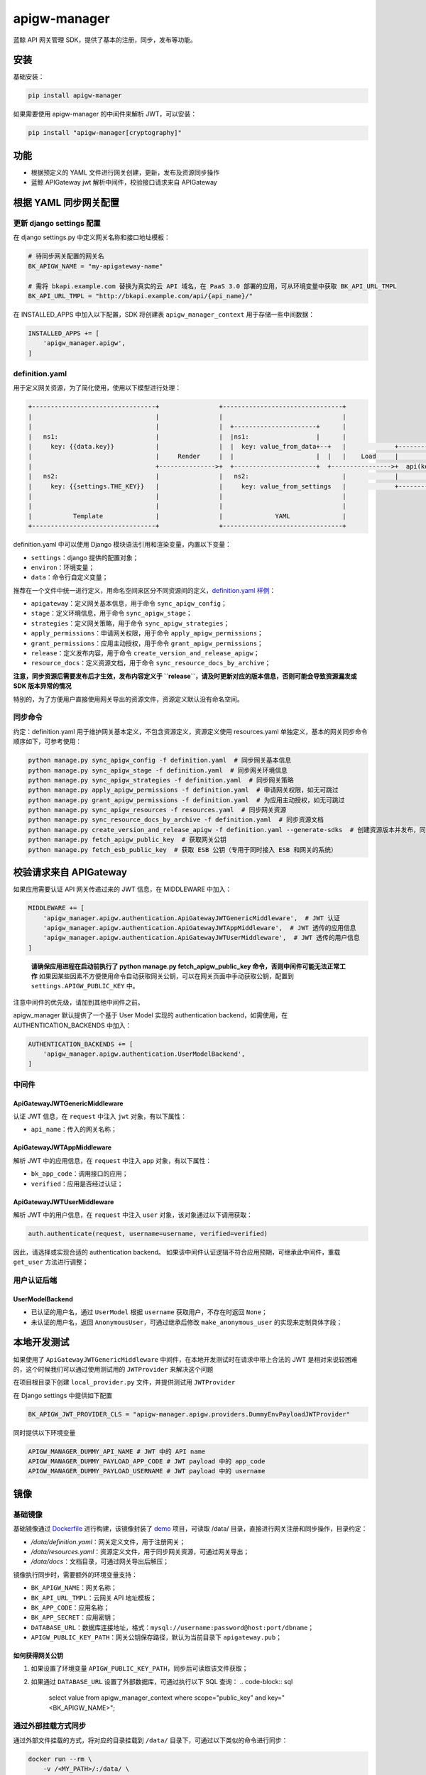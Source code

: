 .. role:: raw-html-m2r(raw)
   :format: html


apigw-manager
=============

蓝鲸 API 网关管理 SDK，提供了基本的注册，同步，发布等功能。

安装
----

基础安装：

.. code-block:: shell

   pip install apigw-manager

如果需要使用 apigw-manager 的中间件来解析 JWT，可以安装：

.. code-block:: shell

   pip install "apigw-manager[cryptography]"

功能
----


* 根据预定义的 YAML 文件进行网关创建，更新，发布及资源同步操作
* 蓝鲸 APIGateway jwt 解析中间件，校验接口请求来自 APIGateway

根据 YAML 同步网关配置
----------------------

更新 django settings 配置
^^^^^^^^^^^^^^^^^^^^^^^^^

在 django settings.py 中定义网关名称和接口地址模板：

.. code-block:: python

   # 待同步网关配置的网关名
   BK_APIGW_NAME = "my-apigateway-name"

   # 需将 bkapi.example.com 替换为真实的云 API 域名，在 PaaS 3.0 部署的应用，可从环境变量中获取 BK_API_URL_TMPL
   BK_API_URL_TMPL = "http://bkapi.example.com/api/{api_name}/"

在 INSTALLED_APPS 中加入以下配置，SDK 将创建表 ``apigw_manager_context`` 用于存储一些中间数据：

.. code-block:: python

   INSTALLED_APPS += [
       'apigw_manager.apigw',
   ]

definition.yaml
^^^^^^^^^^^^^^^

用于定义网关资源，为了简化使用，使用以下模型进行处理：

.. code-block::

   +---------------------------------+                +--------------------------------+
   |                                 |                |                                |
   |                                 |                |  +----------------------+      |
   |   ns1:                          |                |  |ns1:                  |      |
   |     key: {{data.key}}           |                |  |  key: value_from_data+--+   |             +------------------------------+
   |                                 |     Render     |  |                      |  |   |    Load     |                              |
   |                                 +--------------->+  +----------------------+  +---------------->+  api(key="value_from_data")  |
   |   ns2:                          |                |   ns2:                         |             |                              |
   |     key: {{settings.THE_KEY}}   |                |     key: value_from_settings   |             +------------------------------+
   |                                 |                |                                |
   |                                 |                |                                |
   |           Template              |                |              YAML              |
   +---------------------------------+                +--------------------------------+

definition.yaml 中可以使用 Django 模块语法引用和渲染变量，内置以下变量：


* ``settings``\ ：django 提供的配置对象；
* ``environ``\ ：环境变量；
* ``data``\ ：命令行自定义变量；

推荐在一个文件中统一进行定义，用命名空间来区分不同资源间的定义，\ `definition.yaml 样例 <definition.yaml>`_\ ：


* ``apigateway``\ ：定义网关基本信息，用于命令 ``sync_apigw_config``\ ；
* ``stage``\ ：定义环境信息，用于命令 ``sync_apigw_stage``\ ；
* ``strategies``\ ：定义网关策略，用于命令 ``sync_apigw_strategies``\ ；
* ``apply_permissions``\ ：申请网关权限，用于命令 ``apply_apigw_permissions``\ ；
* ``grant_permissions``\ ：应用主动授权，用于命令 ``grant_apigw_permissions``\ ；
* ``release``\ ：定义发布内容，用于命令 ``create_version_and_release_apigw``\ ；
* ``resource_docs``\ ：定义资源文档，用于命令 ``sync_resource_docs_by_archive``\ ；

**注意，同步资源后需要发布后才生效，发布内容定义于 ``release``\ ，请及时更新对应的版本信息，否则可能会导致资源漏发或 SDK 版本异常的情况**

特别的，为了方便用户直接使用网关导出的资源文件，资源定义默认没有命名空间。

同步命令
^^^^^^^^

约定：definition.yaml 用于维护网关基本定义，不包含资源定义，资源定义使用 resources.yaml 单独定义，基本的网关同步命令顺序如下，可参考使用：

.. code-block:: shell

   python manage.py sync_apigw_config -f definition.yaml  # 同步网关基本信息
   python manage.py sync_apigw_stage -f definition.yaml  # 同步网关环境信息
   python manage.py sync_apigw_strategies -f definition.yaml  # 同步网关策略
   python manage.py apply_apigw_permissions -f definition.yaml  # 申请网关权限，如无可跳过
   python manage.py grant_apigw_permissions -f definition.yaml  # 为应用主动授权，如无可跳过
   python manage.py sync_apigw_resources -f resources.yaml  # 同步网关资源
   python manage.py sync_resource_docs_by_archive -f definition.yaml  # 同步资源文档
   python manage.py create_version_and_release_apigw -f definition.yaml --generate-sdks  # 创建资源版本并发布，同时生成 SDK
   python manage.py fetch_apigw_public_key  # 获取网关公钥
   python manage.py fetch_esb_public_key  # 获取 ESB 公钥（专用于同时接入 ESB 和网关的系统）

校验请求来自 APIGateway
-----------------------

如果应用需要认证 API 网关传递过来的 JWT 信息，在 MIDDLEWARE 中加入：

.. code-block:: python

   MIDDLEWARE += [
       'apigw_manager.apigw.authentication.ApiGatewayJWTGenericMiddleware',  # JWT 认证
       'apigw_manager.apigw.authentication.ApiGatewayJWTAppMiddleware',  # JWT 透传的应用信息
       'apigw_manager.apigw.authentication.ApiGatewayJWTUserMiddleware',  # JWT 透传的用户信息
   ]

..

   **请确保应用进程在启动前执行了 python manage.py fetch_apigw_public_key 命令，否则中间件可能无法正常工作**
   如果因某些因素不方便使用命令自动获取网关公钥，可以在网关页面中手动获取公钥，配置到 ``settings.APIGW_PUBLIC_KEY`` 中。


注意中间件的优先级，请加到其他中间件之前。

apigw_manager 默认提供了一个基于 User Model 实现的 authentication backend，如需使用，在 AUTHENTICATION_BACKENDS 中加入：

.. code-block:: python

   AUTHENTICATION_BACKENDS += [
       'apigw_manager.apigw.authentication.UserModelBackend',
   ]

中间件
^^^^^^

ApiGatewayJWTGenericMiddleware
~~~~~~~~~~~~~~~~~~~~~~~~~~~~~~

认证 JWT 信息，在 ``request`` 中注入 ``jwt`` 对象，有以下属性：


* ``api_name``\ ：传入的网关名称；

ApiGatewayJWTAppMiddleware
~~~~~~~~~~~~~~~~~~~~~~~~~~

解析 JWT 中的应用信息，在 ``request`` 中注入 ``app`` 对象，有以下属性：


* ``bk_app_code``\ ：调用接口的应用；
* ``verified``\ ：应用是否经过认证；

ApiGatewayJWTUserMiddleware
~~~~~~~~~~~~~~~~~~~~~~~~~~~

解析 JWT 中的用户信息，在 ``request`` 中注入 ``user`` 对象，该对象通过以下调用获取：

.. code-block:: python

   auth.authenticate(request, username=username, verified=verified)

因此，请选择或实现合适的 authentication backend。
如果该中间件认证逻辑不符合应用预期，可继承此中间件，重载 ``get_user`` 方法进行调整；

用户认证后端
^^^^^^^^^^^^

UserModelBackend
~~~~~~~~~~~~~~~~


* 已认证的用户名，通过 ``UserModel`` 根据 ``username`` 获取用户，不存在时返回 ``None``\ ；
* 未认证的用户名，返回 ``AnonymousUser``\ ，可通过继承后修改 ``make_anonymous_user`` 的实现来定制具体字段；

本地开发测试
------------

如果使用了 ``ApiGatewayJWTGenericMiddleware`` 中间件，在本地开发测试时在请求中带上合法的 JWT 是相对来说较困难的，这个时候我们可以通过使用测试用的 ``JWTProvider`` 来解决这个问题

在项目根目录下创建 ``local_provider.py`` 文件，并提供测试用 ``JWTProvider``

在 Django settings 中提供如下配置

.. code-block:: python

   BK_APIGW_JWT_PROVIDER_CLS = "apigw-manager.apigw.providers.DummyEnvPayloadJWTProvider"

同时提供以下环境变量

.. code-block::

   APIGW_MANAGER_DUMMY_API_NAME # JWT 中的 API name
   APIGW_MANAGER_DUMMY_PAYLOAD_APP_CODE # JWT payload 中的 app_code
   APIGW_MANAGER_DUMMY_PAYLOAD_USERNAME # JWT payload 中的 username

镜像
----

基础镜像
^^^^^^^^

基础镜像通过 `Dockerfile <Dockerfile>`_ 进行构建，该镜像封装了 `demo <demo>`_ 项目，可读取 /data/ 目录，直接进行网关注册和同步操作，目录约定：


* */data/definition.yaml*\ ：网关定义文件，用于注册网关；
* */data/resources.yaml*\ ：资源定义文件，用于同步网关资源，可通过网关导出；
* */data/docs*\ ：文档目录，可通过网关导出后解压；

镜像执行同步时，需要额外的环境变量支持：


* ``BK_APIGW_NAME``\ ：网关名称；
* ``BK_API_URL_TMPL``\ ：云网关 API 地址模板；
* ``BK_APP_CODE``\ ：应用名称；
* ``BK_APP_SECRET``\ ：应用密钥；
* ``DATABASE_URL``\ ：数据库连接地址，格式：\ ``mysql://username:password@host:port/dbname``\ ；
* ``APIGW_PUBLIC_KEY_PATH``\ ：网关公钥保存路径，默认为当前目录下 ``apigateway.pub``\ ；

如何获得网关公钥
~~~~~~~~~~~~~~~~


#. 如果设置了环境变量 ``APIGW_PUBLIC_KEY_PATH``\ ，同步后可读取该文件获取；
#. 如果通过 ``DATABASE_URL`` 设置了外部数据库，可通过执行以下 SQL 查询：
   .. code-block:: sql

       select value from apigw_manager_context where scope="public_key" and key="<BK_APIGW_NAME>";

通过外部挂载方式同步
^^^^^^^^^^^^^^^^^^^^

通过外部文件挂载的方式，将对应的目录挂载到 ``/data/`` 目录下，可通过以下类似的命令进行同步：

.. code-block:: shell

   docker run --rm \
       -v /<MY_PATH>/:/data/ \
       -e BK_APIGW_NAME=<BK_APIGW_NAME> \
       -e BK_API_URL_TMPL=<BK_API_URL_TMPL> \
       -e BK_APP_CODE=<BK_APP_CODE> \
       -e BK_APP_SECRET=<BK_APP_SECRET> \
       -e DATABASE_URL=<DATABASE_URL> \
       apigw-manager

同步后，会在 *\ :raw-html-m2r:`<MY_PATH>`\ * 目录下获得网关公钥文件 *apigateway.pub*\ 。

通过镜像方式同步
^^^^^^^^^^^^^^^^

可将 apigw-manager 作为基础镜像，将配置文件和文档一并构建成一个新镜像，然后通过如 K8S Job 方式进行同步，构建 Dockerfile 参考：

.. code-block:: Dockerfile

   FROM apigw-manager

   COPY <MY_PATH> /data/

环境变量可通过运行时传入，也可以通过构建参数提前设置（仅支持 ``BK_APIGW_NAME`` 和 ``BK_APP_CODE``\ ）：

.. code-block:: shell

   docker build \
       -t my-apigw-manager \
       --build-arg BK_APIGW_NAME=<BK_APIGW_NAME> \
       --build-arg BK_APP_CODE=<BK_APP_CODE> \
       -f Dockerfile .
